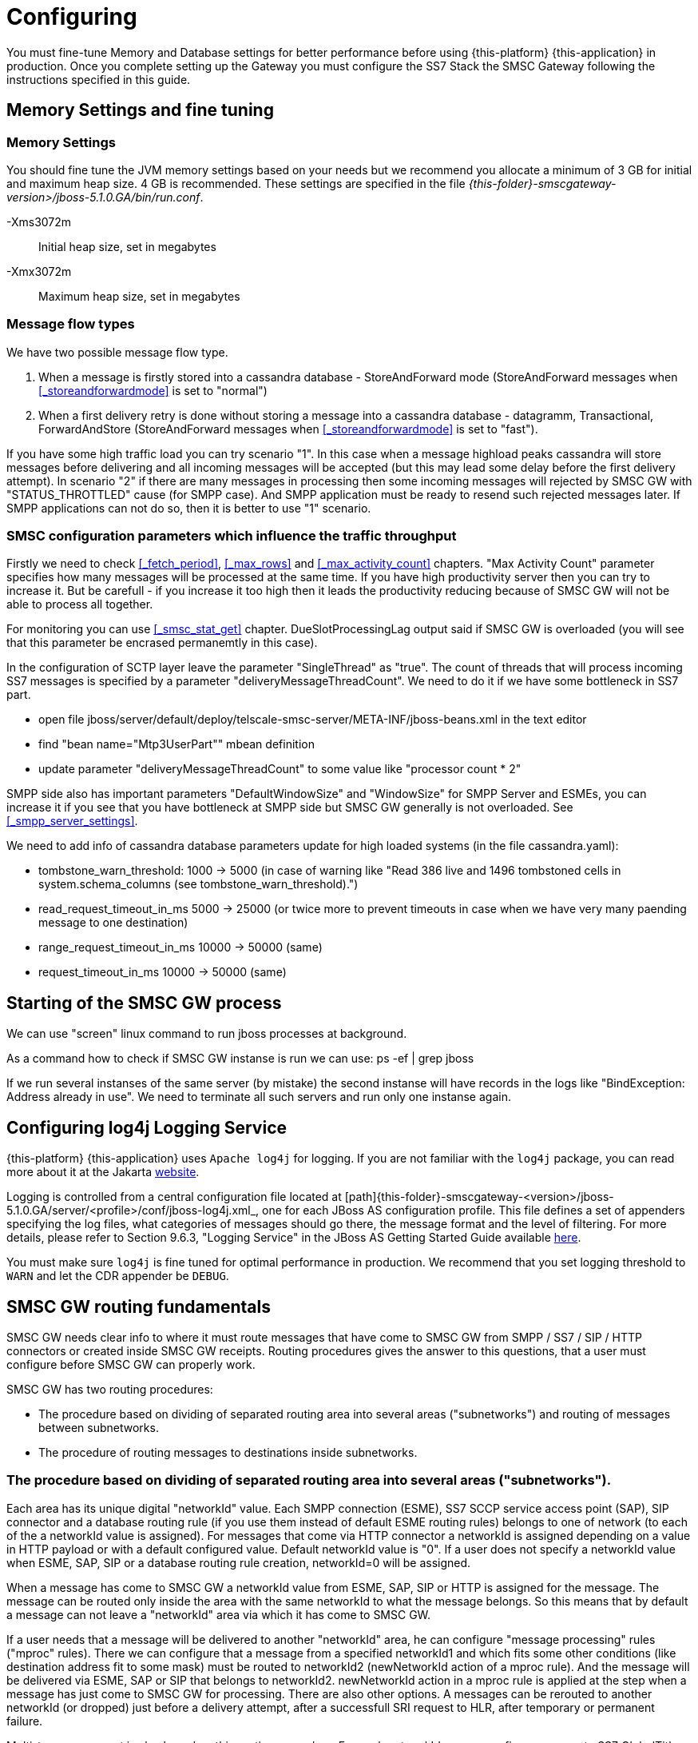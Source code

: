 = Configuring

You must fine-tune Memory and Database settings for better performance before using {this-platform} {this-application} in production.
Once you complete setting up the Gateway you must configure the SS7 Stack the SMSC Gateway following the instructions specified in this guide. 

[[_fine_tuning]]
== Memory Settings and fine tuning

=== Memory Settings

You should fine tune the JVM memory settings based on your needs but we recommend you allocate a minimum of 3 GB for initial and maximum heap size. 4 GB is recommended.
These settings are specified in the file [path]_{this-folder}-smscgateway-version>/jboss-5.1.0.GA/bin/run.conf_. 

-Xms3072m::
  Initial heap size, set in megabytes

-Xmx3072m::
  Maximum heap size, set in megabytes

=== Message flow types

We have two possible message flow type. 

1. When a message is firstly stored into a cassandra database - StoreAndForward mode (StoreAndForward messages when <<_storeandforwardmode>> is set to "normal")
2. When a first delivery retry is done without storing a message into a cassandra database - datagramm, Transactional, ForwardAndStore (StoreAndForward messages when <<_storeandforwardmode>> is set to "fast").

If you have some high traffic load you can try scenario "1". In this case when a message highload peaks cassandra will store messages before delivering and all incoming messages will be accepted (but this may lead some delay before the first delivery attempt). In scenario "2" if there are many messages in processing then some incoming messages will rejected by SMSC GW with "STATUS_THROTTLED" cause (for SMPP case). And SMPP application must be ready to resend such rejected messages later. If SMPP applications can not do so, then it is better to use "1" scenario.

=== SMSC configuration parameters which influence the traffic throughput

Firstly we need to check <<_fetch_period>>, <<_max_rows>> and <<_max_activity_count>> chapters. "Max Activity Count" parameter specifies how many messages will be processed at the same time. If you have high productivity server then you can try to increase it. But be carefull - if you increase it too high then it leads the productivity reducing because of SMSC GW will not be able to process all together.

For monitoring you can use <<_smsc_stat_get>> chapter. DueSlotProcessingLag output said if SMSC GW is overloaded (you will see that this parameter be encrased permanemtly in this case).

In the configuration of SCTP layer leave the parameter "SingleThread" as "true". The count of threads that will process incoming SS7 messages is specified by a parameter "deliveryMessageThreadCount". We need to do it if we have some bottleneck in SS7 part.

* open file jboss/server/default/deploy/telscale-smsc-server/META-INF/jboss-beans.xml in the text editor
* find "bean name="Mtp3UserPart"" mbean definition
* update parameter "deliveryMessageThreadCount" to some value like "processor count * 2"

SMPP side also has important parameters "DefaultWindowSize" and "WindowSize" for SMPP Server and ESMEs, you can increase it if you see that you have bottleneck at SMPP side but SMSC GW generally is not overloaded. See <<_smpp_server_settings>>.

We need to add info of cassandra database parameters update for high loaded systems (in the file cassandra.yaml):

* tombstone_warn_threshold: 1000 -> 5000 (in case of warning like "Read 386 live and 1496 tombstoned cells in system.schema_columns (see tombstone_warn_threshold).")
* read_request_timeout_in_ms 5000 -> 25000 (or twice more to prevent timeouts in case when we have very many paending message to one destination)
* range_request_timeout_in_ms 10000 -> 50000 (same)
* request_timeout_in_ms 10000 -> 50000 (same)

[[_starting_background]]
== Starting of the SMSC GW process

We can use "screen" linux command to run jboss processes at background.

As a command how to check if SMSC GW instanse is run we can use:
ps -ef | grep jboss

If we run several instanses of the same server (by mistake) the second instanse will have records in the logs like "BindException: Address already in use". We need to terminate all such servers and run only one instanse again.


[[_logging]]
== Configuring log4j Logging Service

{this-platform} {this-application} uses `Apache log4j` for logging.
If you are not familiar with the `log4j` package, you can read more about it at the Jakarta http://jakarta.apache.org/log4j/[website]. 

Logging is controlled from a central configuration file located at [path]{this-folder}-smscgateway-<version>/jboss-5.1.0.GA/server/<profile>/conf/jboss-log4j.xml_, one for each JBoss AS configuration profile.
This file defines a set of appenders specifying the log files, what categories of messages should go there, the message format and the level of filtering.
For more details, please refer to Section 9.6.3, "Logging Service" in the JBoss AS Getting Started Guide available https://community.jboss.org/wiki/JBossAS5InstallationAndGettingStartedGuide[here]. 

You must make sure `log4j` is fine tuned for optimal performance in production.
We recommend that you set logging threshold to `WARN` and let the CDR appender be `DEBUG`.

[[_routing_fundamentals]]
== SMSC GW routing fundamentals

SMSC GW needs clear info to where it must route messages that have come to SMSC GW from SMPP / SS7 / SIP / HTTP connectors or created inside SMSC GW receipts.
Routing procedures gives the answer to this questions, that a user must configure before SMSC GW can properly work. 


SMSC GW has two routing procedures:

* The procedure based on dividing of separated routing area into several areas ("subnetworks") and routing of messages between subnetworks.
* The procedure of routing messages to destinations inside subnetworks.


[[_routing_fundamentals_1]]
=== The procedure based on dividing of separated routing area into several areas ("subnetworks").

Each area has its unique digital "networkId" value.
Each SMPP connection (ESME), SS7 SCCP service access point (SAP), SIP connector and a database routing rule (if you use them instead of default ESME routing rules) belongs to one of network (to each of the a networkId value is assigned). For messages that come via HTTP connector a networkId is assigned depending on a value in HTTP payload or with a default configured value. Default networkId value is "0". If a user does not specify a networkId value when ESME, SAP, SIP or a database routing rule creation, networkId=0 will be assigned. 

When a message has come to SMSC GW a networkId value from ESME, SAP, SIP or HTTP is assigned for the message.
The message can be routed only inside the area with the same networkId to what the message belongs.
So this means that by default a message can not leave a "networkId" area via which it has come to SMSC GW. 

If a user needs that a message will be delivered to another "networkId" area, he can configure "message processing" rules ("mproc" rules). There we can configure that a message from a specified networkId1 and which fits some other conditions (like destination address fit to some mask) must be routed to networkId2 (newNetworkId action of a mproc rule). And the message will be delivered via ESME, SAP or SIP that belongs to networkId2. newNetworkId action in a mproc rule is applied at the step when a message has just come to SMSC GW for processing. There are also other options. A messages can be rerouted to another networkId (or dropped) just before a delivery attempt, after a successfull SRI request to HLR, after temporary or permanent failure.

Multi-tenancy support is also based on this routing procedure.
For each networkId we can configure a separate SS7 GlobalTitle and for an external peer each networkId can play a role as a separate independed SMSC. 


NetworkId for a generated inside SMSC receipt is assigned by two algoritms:

* if the option "Delivery receipts will be routed to the origination networkId" is set to true - networkId from ESME/SIP/SAP via what an original message has left SMSC GW will be assigned
* if the option "Delivery receipts will be routed to the origination networkId" is set to false - networkId from ESME/SIP/SAP via what an original message has come to SMSC GW will be assigned


NetworkId are specified at different places:

* for JSS7 level SAPs and SCCP routing rules are configured for this.
  See "7.4.5.
  Create a new Service Access Point" and "7.4.17.
  Create a new SCCP Rule" chapters of "JSS7 stack User Guide".
* for ESMEs see the chapter <<_esme_settings>>.
* for SIP level see the chapter <<_sip>>.
* for database routing rules see <<_db_routing_rule_settings>>

For configuring of mproc rules - see chapters <<_mproc_rules_fundamentals>> and <<_mproc_rule_settings>>. 

For configuring of option "Delivery receipts will be routed to the origination networkId" - see the chapter <<_smsc_gateway_server_routing_dlv>>. 

For configuring of SMSC Global Titles - see chapters <<_set_scgt>>. 

[[_routing_fundamentals_2]]
=== The procedure of routing messages to destinations inside subnetworks.

Inside each subnetwork there may be several ESME, SAP or SIP configured.
If we use default routing rules, then for routing SMSC GW makes following steps:

* it checks all ESMEs / ESME clustes that belong to the networkId.
  It checks if TON, NPI and AddressRange of an ESME / cluster Routing Address fit to a message destination TON, NPI and address digits the the message will be routed to this ESME. Several ESMEs inside a single networkId area can be grouped in a cluster. In this case the load is shared in a round robin fashion between ESME nodes in the cluster.
  There is one exception of this rule.
  A message will not be routed in any case to the ESME from which it has come.
* if no ESME found for routing SMSC GW then checks SIP connector if it's settings (TON, NPI and routing AddressRange) fits to a message destination TON, NPI and address digits.
  If yes the message will be routed to SIP
* if SIP also does not fit, a message will be routed to SS7 network.
  Then routing rules at SCCP level will be taken into account for further routing.


For configuring of ESME and SIP routing parameters see <<_esme_settings>> and <<_sip>>.

Instead of default routing rules database routing rules can be used.
This is a set of stored in the cassandra database rules that describes where SMSC GW will route a message (to some ESME / SIP) depending on a message destination address.
Messages that fit to no rules will be routed to SS7 network.
For configuring of database routing rules see the chapter <<_mproc_rule_settings>>| | 

[[_routing_fundamentals_3]]
=== Using of different routing procedures.

You can use only the procedure based on subnetworks (networkId) areas, only the procedure of routing messages inside subnetworks or both. 




If you want to use only the procedure based on subnetworks (networkId) areas you need:

* configure SMSC GW so that only one SAP / ESME / SIP belongs to each networkId.
* for every ESME / SIP specify for "Routing Type of number (TON)"=-1, "Routing Number plan indicator (NPI)"=-1, "Routing Range"="^[0-9a-zA-Z]*" (that fits to any message destination address).
* configure a set of mproc rules that will manage of routing of messages from one subnetwork (networkId) to another.




If you want to use only the procedure based on subnetworks (networkId) areas you need:

* configured for all SAP / SCCP routing rules / ESME / SIP the same networkId (default networkId=0 is usually used)
* for every ESME / SIP specify proper values for "Routing Type of number (TON)", "Routing Number plan indicator (NPI)" and "Routing Range" or configure database routing rules
* you do not need to configure mproc rules for routing

If you want to use both, you need to configure both parts.
Messages will be routed between subnetworks (networkIds) by mproc rules and inside a subnetwork (networkId) by configuring of ESME / SIP "Routing Type of number (TON)", "Routing Number plan indicator (NPI)" and "Routing Range" (or database routing rules). 

[[_routing_fundamentals_4]]
=== Routing model examples.

==== Routing all messages from one ESME to SS7

If you have one ESME and JSS7 connector, and the only traffic is ESME -> JSS7

* use networkId=0 for all 
* configure "Routing Range" value of the ESME to a value that fits to no mobile subscriber (for example "0") 

==== All JSS7 originated messages must be routed to ESME and all ESME originated messages must be routed to JSS7

If you use the model "all JSS7 originated messages must be routed to ESME and all ESME originated messages must be routed to JSS7", you can:

* set networkId=0 for JSS7 and networkId=1 for ESME 
* set ESME routing address so it accepts all messages 
* set mproc rules:
+
smsc mproc add mproc 1 networkidmask=1 newnetworkid=0
+
smsc mproc add mproc 2 networkidmask=0 newnetworkid=1

==== Several ESMEs send message to one SS7 connection and delivery receipts come back to an originator ESME

If you have several ESMEs that send message to one SS7 connection and you need that delivery receipts come back to an originator ESME (and no more traffic), you can:

* put SS7 SAP / SCCP rules to networkId=0 
* put each ESME to each own networkId (1,2,3) 
* create a set of mproc rules that move ESME originated messages into SS7 network.
  CLI commabd can be like:
+
smsc mproc add mproc 1 networkidmask=1 newnetworkid=0
+
smsc mproc add mproc 2 networkidmask=2 newnetworkid=0
+
smsc mproc add mproc 3 networkidmask=3 newnetworkid=0

* set the option "Delivery receipts will be routed to the origination networkId" is set to true 

==== Routing desision based on SRI request results

Sometimes we need to decide where to route messages depending on SendRoutingRequest (SRI) to HLR results. To achieve it we may use two approaches

* dropaftersri - performing of "SRI request only" functionality, get SRI response data and then resend a message again to a proper destination (or avoid of sending if for exammple a subscriber is in roaming).
* newnetworkidaftersri - rerouting of a message after SRI response (to another networkID area)

.dropaftersri procedure

One of a solution is to use a separate ESME(s) that will send messages only for SRI requests only. We can configure an mproc rule like this:

`smsc mproc add 1 origesmenamemask XXX dropaftersri true`

In this case all messages that fit to the mproc rules conditions (in this example == all messages that have come from ESME with name "XXX") will be dropped after a SRI request without futher message sending ("dropaftersri true" says for it). A condition can be any of possible (not exactly "origesmenamemask XXX"), this condition is good if you want to send all messages for SRI request only via a dedicated for this purpose ESME.

We can then get SRI response results by one of the following ways (pay attention that it may be also a MAP error response from HLR):

*   CDR will contain extra fields for IMSI / VLR (if the response is successfull)
*   you can request a delivery receipt that will be routed back to your ESME and this receipt will contain also extra fields (IMSI / VLR).

If SRI returns MAP error message (or some other error response) then MProcRule.onPostImsiRequest() and "dropaftersri" action will not be invoked and the behavior is the same for other messages that delivery failed. It may be also several attempts to send SRI requests in case of temporary errors (for StoreAndForward mode only of cause).

Delivery response for such dropped after SRI requests messages will contain in the message text (at the end) extra fields with varaible length: imsi, nnn_digits, nnn_an (address nature), nnn_np (numbering plan) with filled values from a SRI response. The example of this string is: `imsi:00000000000000 nnn_digits:0000000000 nnn_an: nnn_np:11`. SMPP error code for such cases is: 226.

CDR records will contain "failed_imsi" operation result cause and also conatins IMSI and NNN values.

.newnetworkidaftersri procedure

We can add mproc rules like

`smsc mproc add 1 imsidigitsmask <regular expression> newnetworkidaftersri 22`

This rule will reroute a message to networkId==22 area for further delivering if IMSI from a SRI response matches the mask. You can use also other conditions here for proper filtering (networkidmask, destdigmask, nnndigitsmask, etc). If in the new networkId area a message will be delivered again to SS7 network then a new SRI will be performed.


[[_mproc_rules_fundamentals]]
== Message processing rules (mproc rules)

Message processing rules (mproc rules) is a tool for processing messages and changing properties of message, for example source/destination TON, NPI, NetworkId etc.
MProc rules are only applied if they match pre configured criterian. 

MProc can be applied at several different message processing steps (triggers). Following are the triggers at which mproc rules can be applied to messages: 

* `HrSri trigger` : triggers inside HomeRouting procedure when a successfull SRI response from a local HLR has received. At this trigger HomeRouting procedure can be bypassed (this means that an original IMSI / NetworkNodeNumber will be returned to a remote SMSC GW and no MT messages will be delivered to a local SMSC GW).

* `Arrival trigger` : triggers when a message arrives in SMSC GW and has been already processed (accepted) by Diameter server (if Diameter server is configured). Following actions are possible: 

** a message can be dropped (a success response will be returned to a message originator)
** a message can be rejected (a reject response will be returned to a message originator)
** most of a message parameters can be updated (for example destination address or even a message content).
** changing of networkId will lead of message routing to another networkId area (see chapter <<_routing_fundamentals>>). It this trigger routing is preformed based on message delivery address or other message attributes.
** a new message(es) can be posted for delivering. To post new messages at this step no Diameter server request and  no mproc rules will be applied. In case of a message is a delivery receipt it is possible to parse and get receipt content and obtain an original message (that can be resent if needed).

* `PreDelivery trigger` : triggers when a message is going to be delivered as a first or next delivery attempt. This trigger for a message can be in some time after an Arrival trigger and in this trigger we can perform more accurate checking of actual delivery situation of SMSC GW. Following actions are possible:

** a message can be dropped without a delivery attempt
** a message can be rerouted to another networkId area for delivering
** a new message(es) can be posted for delivering

* `Imsi trigger` : triggers inside MT procedure after when a successful SRI response has been received from remore HLR for an SS7 destination message.
** a message can be dropped without a delivery attempt (with reporing by delivery receipts and CDRs)
** a message can be rerouted to another networkId area for delivering

* `DeliveryTempFailure trigger` : triggers after a message delivery attempts with a temporary failure result. Following actions are possible:

** a message can be dropped without further delivery attempts
** a message can be rerouted to another networkId area for new delivering attempt right now
** a new message(es) can be posted for delivering

* `Delivery trigger` : triggers after a message delivery was succeeded or permanently failed. Following actions are possible:

** a message can be rerouted to another networkId area for new delivering attempt right now (this is possible only in delivery failure case)
** a new message(es) can be posted for delivering (for example a custom delivery receipt)


SMSC comes with predifined set of mproc rules (default implementation) (see chapter <<_mproc_rules_default>>). However users can make their own customized implementation of mproc rules by using java programming and implementing provided interfaces  (see chapter <<_mproc_rules_customized>>). All mproc rules implementation has its Class Name.
The Class Name of a default implementation is "mproc".  This is the name by which users can create new mproc rule instances.
 

Users can create one or more mproc rules, modify, show and remove some of them by CLI or GUI interface.
See details in chapter <<_mproc_rule_settings>>.
Each mproc rule has it's unique serial id.
Mproc rule are sorted by this id value.
SMSC appliec mproc rules to a message in ascending order,  that is mproc rule with the least id is applied before mproc rule with next id etc. 

While checking if mproc rule conditions match to a message, updates (that were made after previous rules applying) are taken into account.
For example if a message destination address has been changed by rule 1, then rule 2 will check if this updated destination address matches to rules 2 or not. 

[[_mproc_rules_default]]
=== Default message processing rules implementation

SMSC GW contains a default implementation of mproc rules that cover some requirenments.
Information how to manage rules can be found in chapter <<_mproc_rule_settings>>.
This chapter covers a description of conditions and actions that are present in default mproc rules implementation. 

Parameters for mproc rule are divided into two cathegories: 

a) Conditions.
If a message fits to all conditions then the rule will be applied to the message. 

.The list of possible conditions
[cols="1,1,1,1", frame="all", options="header"]
|===
| Parameter name | Value | Description | Default value
| networkidmask | <networkId value> | mproc rule will be applied only if a message is processing now in a networkId area that is equal to networkidmask (messages's networkId value is networkidmask). | "-1" : acts as wild card and hence messages in any network area will match.
| originnetworkidmask | <networkId value> | mproc rule will be applied only if a message has come to SMSC GW via networkId area with this rule's originnetworkidmask. | "-1" : acts as wild card and hence messages from any network area will match.
| desttonmask | <destination type of number> | mproc rule will be applied only if message destination Type of Number is equal to this value "desttonmask" | "-1" : acts as wild card and hence messages with any TON will match.
| destnpimask | <destination numbering plan indicator> | mproc rule will be applied only if message destination Numbering Plan Indicator is equal to this value "destnpimask". | "-1" : acts as wild card and hence messages with any NPI will match.
| destdigmask | <java regular expression - destination number digits mask> | mproc rule will be applied only if message destination address digits matches with "destdigmask" java regular expression. | "-1" : acts as wild card and hence messages with any destination number will match.
| sourcetonmask | <source type of number> | mproc rule will be applied only if message source Type of Number is equal to this value "sourcetonmask" | "-1" : acts as wild card and hence messages with any TON will match.
| sourcenpimask | <source numbering plan indicator> | mproc rule will be applied only if message source Numbering Plan Indicator is equal to this value "sourcenpimask". | "-1" : acts as wild card and hence messages with any NPI will match.
| sourcedigmask | <java regular expression - source number digits mask> | mproc rule will be applied only if message source address digits matches with "sourcedigmask" java regular expression. | "-1" : acts as wild card and hence messages with any source number will match.
| imsidigitsmask | <java regular expression - IMSI mask> | mproc rule will be applied only if IMSI value was obtained after SRI request (during MT or HR procedure) and it matches with this rule's imsidigitsmask. imsidigitsmask is java regular expression. | "-1" : acts as wild card and hence messages with any IMSI value or with no IMSI value obtained will match.
| nnndigitsmask | <java regular expression - NetworkNodeNumber of VLR to where a subscriber is registered mask> | mproc rule will be applied only if NNN (NetworkNodeNumber of VLR to where a subscriber is registered) value was obtained after SRI request (during MT or HR procedure) and it matches with this rule's nnndigitsmask. nnndigitsmask is java regular expression. | "-1" : acts as wild card and hence messages with any IMSI value or with no IMSI value obtained will match.
| originatingmask | <SS7_MO \| SS7_HR \| SMPP \| SIP \| HTTP> | mproc rule will be applied only if message arrived in SMSC GW via a defined "originatingmask" connector. | "-1" : acts as wild card and hence messages originated from any channel will match.
| origesmenamemask | <java regualar expression - origination ESME name mask> | mproc rule will be applied only if message has come to SMSC GW from SMPP connector from ESME with a name that fits "origesmenamemask". | "-1" : acts as wild card and hence any message will match (never mind if it came from SS7 or SIP).
| originatorsccpaddressmask | <java regular expression - originator CallingPartyAddress digits mask> | mproc rule will be applied only if CallingPartyAddress digits match's with "originatorsccpaddress mask" java regular expression. | "-1" : acts as wild card and hence messages with any CallingPartyAddress digits or without it will match.
| processingtype | <SMPP \| SS7_SRI \| SS7_MT \| SIP> | mproc rule will be applied only if a Delivery step match's with this rule's processingtype value. | "-1" : acts as wild card and hence messages with any delivery step will match.
| errorcode | <digital value of SMSC GW's internal error code> | mproc rule will be applied only if an internal SMSC GW's delivery error code value matches with this rule's errorcode. Value 0 means a successful delivery, non 0 value means some delivery error. You can specify several values via comma (example: "6,7,8"). Error code values list can be found in chapter <<_appendix_smsc_errorcodes>>. | "-1" : acts as wild card and hence messages with any delivery result will match.
|===

b) Actions, which will be applied to messages. 

.The list of possible actions
[cols="1,1,1,1", frame="all", options="header"]
|===
| Parameter name | Trigger / Value | Description | Default value
| newnetworkid | Arrival trigger / <new networkId value> | networkId of the message will be changed to "newnetworkid" value. This means that the message will be delivered via connectors that belong to the new networId. | "-1". This means that networkId of the message will not be changed.
| newdestton | Arrival trigger / <new destination type of number> | a message destination Type of Number will be changed to "newdestton" value. | "-1". This means that destination Type of Number of the message will not be changed.
| newdestnpi | Arrival trigger / <new destination numbering plan indicator> | a message destination Numbering Plan Indicator will be changed to "newdestnpi" value. | "-1". This means that destination Numbering Plan Indicator of the message will not be changed.
| adddestdigprefix | Arrival trigger / <prefix> | adddestdigprefix will be added into a begin of a message destination address digits. For example if adddestdigprefix is "22" and destination address digits are "3333333", then the new value of destination address digits will be "223333333". | "-1". This means that destination address digits of the message will not be changed.
| makecopy | Arrival trigger / <false \| true> | If the makecopy action is present then SMSC GW makes a copy of a message and then post the copy for further message processing in addition to the original message. All other actions in the rule will be applied only to the copy. For example user wants to make copies of messages and send them to another destinations (by sending of copies into another networkId), then for this you can create a rule and set for the rule "makecopy true" and "newnetworkid <new networkId value>" parameters. This makes a copy of a message and set for the copy a new networkId value. | false
| hrbypass | HrSri trigger / <false \| true> | This action may be applied inside Home Routing procedure after SMSC GW receives a response from a local HLR. Then SMSC GW will bypass HR procedure by sending back to an original SMSC GW origin original IMSI and NNN. SMSC GW will not get MT message then. | false
| dropaftersri | ImsiRequest trigger / <false \| true> | This is an action at the step when a successful SRI response has been received from HLR for an SS7 destination message. If a SRI success response has received then the message will be dropped without delivery attempt. A delivery response in this case will contain extra fields (IMSI and NetworkNodeNumber values). | false
| newnetworkidaftersri | HrSri trigger / <networkId value> | This is an action at the step when a successful SRI response has been received from HLR for an SS7 destination message. If a SRI success response has received then the message will rerouted for delivery to another networkId. | "-1". This means that networkId of the message will not be changed.
| newnetworkidafterpermfail | Delivery trigger / <networkId value> | This action at the step when a message delivery has failed permanently. Message will be rerouted for delivery to another networkId. | "-1". This means that networkId of the message will not be changed.
| dropaftertempfail | DeliveryTempFailure trigger / <false \| true> | This action at the step when a message delivery has failed temporary. Message will be dropped without further delivery attempts. | false
| newnetworkidaftertempfail | DeliveryTempFailure trigger / <networkId value> | This action at the step when a message delivery has failed temporary. Message will be rerouted for delivery to another networkId. | "-1". This means that networkId of the message will not be changed.
|===

[[_mproc_rules_customized]]
=== Customized message processing rules

Default mproc rules allows to change the properties of a message in pre defined way, however if a user wants to achieve more, SMSC allows users to implement their own  custom logic.
Below steps describes how to implement custom mproc rules. 



.Procedure: Steps for custom mproc rules implementing
. User should implement the business logic as java code.
There is a couple of interfaces exposed by SMSC, [class]`MProcRuleFactory` and [class]`MProcRule` that must be implemented and add the custom business logic.
User needs to cover two parts of rules usage - a rule configuring part and a rule applying part. 
+
[IMPORTANT]
====
Please pay attention that in your code you may not perform long delays in order not to dramatically decrease of SMSC GW productivity.
==== 
+
Once custom rule is implemented, user will have to create jar file and deploy it into SMSC Gateway.

* User needs to decide a rule class name that will be used to uniquely identify the custom rules.
  This can be any word without spaces.
  For default mproc rules implementation the rule class name is "mproc". For example consider rule class name as "testrule". 
* User needs to impelent two interfaces: [class]`MProcRuleFactory` and [class]`MProcRule`.
  For example consider [class]`MProcRuleFactoryTestImpl` and [class]`MProcRuleTestImpl`. 
* User needs to decide which actions will custom rules perform and for which messages. For example create a custom rule that will be applied to any message at `onPostArrival` state  who's destination address digits are starting with a configurable parameter "par1". For all the messages which match's this rules condition,  prefix "par2" (the configurable parameter) is to be applied to message destination address.
. Creating custom classes: 
+
[source,java]
----

package org.mobicents.smsc.mproc.testimpl;

import org.mobicents.smsc.mproc.MProcRuleFactory;

public class MProcRuleFactoryTestImpl implements MProcRuleFactory {
}
----
+
[source,java]
----

package org.mobicents.smsc.mproc.testimpl;

import org.mobicents.smsc.mproc.MProcRule;

public class MProcRuleTestImpl implements MProcRule {
}
----
. Implementing [class]`MProcRuleFactory` interface.
The interface is: 
+
[source,java]
----

package org.mobicents.smsc.mproc;

public interface MProcRuleFactory {
    String getRuleClassName();
    MProcRule createMProcRuleInstance();
}
----
+
Method `getRuleClassName()` must return the rule class name.
Method `createMProcRuleInstance()` must return a custom implementation of [class]`MProcRule`  (in this example instance of [class]`MProcRuleTestImpl` class). Here is an example of implementation: 
+
[source,java]
----

package org.mobicents.smsc.mproc.testimpl;

import org.mobicents.smsc.mproc.MProcRule;
import org.mobicents.smsc.mproc.MProcRuleFactory;

public class MProcRuleFactoryTestImpl implements MProcRuleFactory {
    public static final String CLASS_NAME = "testrule";

    @Override
    public String getRuleClassName() {
        return CLASS_NAME;
    }

    @Override
    public MProcRule createMProcRuleInstance() {
        return new MProcRuleTestImpl();
    }

}
----
. Next is actual business logic that should go in implement of [class]`MProcRule` interface.
Let's start with learning of the interface.
The content of the interface is the following: 
+
[source,java]
----

package org.mobicents.smsc.mproc;

public interface MProcRule extends MProcRuleMBean {

    void setId(int val);

    // rule matchers - they specifies if this rule processes a trigger

    /**
     * @return true if the mproc rule fits to a message for the phase SMSC GW receives SRI
     * response from a local HLR in HR procedure
     */
    boolean matchesPostHrSri(MProcMessage message);

    /**
     * @return true if the mproc rule fits to a message when a message has just come to SMSC
     */
    boolean matchesPostArrival(MProcMessage message);

    /**
     * @return true if the mproc rule fits to a message before a message delivery will start
     */
    boolean matchesPostPreDelivery(MProcMessage message);

    /**
     * @return true if the mproc rule fits to a message when IMSI / NNN has been received
     * from HLR (succeeded SRI response)
     */
    boolean matchesPostImsiRequest(MProcMessage message);

    /**
     * @return true if the mproc rule fits to a message when a message delivery was
     * ended (success or permanent delivery failure)
     */
    boolean matchesPostDelivery(MProcMessage message);

    /**
     * @return true if the mproc rule fits to a message when a message has temporary
     * delivery failure
     */
    boolean matchesPostDeliveryTempFailure(MProcMessage message);

    // rule processors - we will put code for processing there

    /**
     * the event occurs when SMSC GW receives SRI response from a local HLR in HR procedure
     */
    void onPostHrSri(PostHrSriProcessor factory, MProcMessage message) throws Exception;

    /**
     * the event occurs when a message has just come to SMSC
     */
    void onPostArrival(PostArrivalProcessor factory, MProcMessage message) throws Exception;

    /**
     * the event occurs before a message delivery will start
     */
    void onPostPreDelivery(PostPreDeliveryProcessor factory, MProcMessage message) throws Exception;

    /**
     * the event occurs when IMSI / NNN has been received from HLR (succeeded SRI response)
     */
    void onPostImsiRequest(PostImsiProcessor factory, MProcMessage message) throws Exception;

    /**
     * the event occurs when a message delivery was ended (success or permanent delivery
     * failure)
     */
    void onPostDelivery(PostDeliveryProcessor factory, MProcMessage message) throws Exception;

    /**
     * the event occurs when a message has temporary delivery failure
     */
    void onPostDeliveryTempFailure(PostDeliveryTempFailureProcessor factory, MProcMessage message) throws Exception;

    // applying of rule parameters from CLI / GUI interfaces

    /**
     * this method must implement setting of rule parameters as for provided CLI string
     * at the step of rule creation
     */
    void setInitialRuleParameters(String parametersString) throws Exception;

    /**
     * this method must implement setting of rule parameters as for provided CLI string
     * at the step of rules modifying
     */
    void updateRuleParameters(String parametersString) throws Exception;

}
----
+
and the parent interface content is: 
+
[source,java]
----

package org.mobicents.smsc.mproc;

public interface MProcRuleMBean {

    /**
     * @return the id of the mproc rule
     */
    int getId();

    /**
     * @return Rule class of the mproc rule ("default" or other when a customer
     * implementation)
     */
    String getRuleClassName();

    /**
     * @return true if the mproc rule is used for the phase when a message has just come
     * to SMSC
     */
    boolean isForPostArrivalState();

    /**
     * @return true if the mproc rule is used for the phase SMSC GW receives SRI response
     * from a local HLR in HR procedure 
     */
    boolean isForPostHrSriState();

    /**
     * @return true if the mproc rule is used for the phase before a message delivery
     * will start
     */
    boolean isForPostPreDeliveryState();

    /**
     * @return true if the mproc rule is used for the phase when IMSI / NNN has been
     * received from HLR (succeeded SRI response)
     */
    boolean isForPostImsiRequestState();

    /**
     * @return true if the mproc rule is used for the phase when a message delivery was ended
     * (success or permanent delivery failure)
     */
    boolean isForPostDeliveryState();

    /**
     * @return true if the mproc rule is used for the phase when a message has temporary
     * delivery failure
     */
    boolean isForPostDeliveryTempFailureState();

    /**
     * @return rule parameters as CLI return string
     */
    String getRuleParameters();

}
----
+
.[class]`MProcRule` and [class]`MProcRuleMBean` interfaces methods description
[cols="1,1", frame="all", options="header"]
|===
| Methods | Description 
| getId(), setId() | mproc rule id getter and setter. id value is unique for each mproc rule inside SMSC GW.
| getRuleClassName() | Returns the rule class name ("testrule" in this example)
| getRuleParameters(), setInitialRuleParameters(), updateRuleParameters() | Getter and setters of configured parameters for a rule instance. Parameters are formed as a plain text string, that can be provided by CLI interface. In this example we need to configure two parameters par1 and par2. Let's specify the parameters strinf as "par1" and "par2" (two values after a space, for example "11 34").
| isForPostHrSriState(), isForPostArrivalState(), isForPostPreDeliveryState(), isForPostImsiRequestState(), isForPostDeliveryState(), isForPostDeliveryTempFailureState() | Returns true if this rule affects to a message processing trigger (for HrSri, Arrival, PreDelivery, Imsi, Delivery and DeliveryTempFailure triggers) and false if not. You have to check configured parameters of a rule and return a proper value
| matchesPostHrSri(MProcMessage message), matchesPostArrival(MProcMessage message), matchesPostPreDelivery(MProcMessage message), matchesPostImsiRequest(MProcMessage message), matchesPostDelivery(MProcMessage message), matchesPostDeliveryTempFailure(MProcMessage message) | These methods must return true if rule should be applied or false if not (for HrSri, Arrival, PreDelivery, Imsi, Delivery and DeliveryTempFailure triggers).
| onPostHrSri(), onPostArrival(), onPostPreDelivery(), onPostImsiRequest(), onPostDelivery(), onPostDeliveryTempFailure() | These methods are needed for implementing of rule applying actions.
|===
Id parameter and custom rule parameters ("par1" and "par2" in this example) must be stored into xml config file (it is located in [path]_{this-folder}-smscgateway-<version>/jboss-5.1.0.GA/server/<profile>/data/SmscManagement_mproc.xml_). For this user needs to implement several extra methods that will be described later. 

. Reusing of base [class]`MProcRuleBaseImpl` class.
  It is recommended for your custom [class]`MProcRuleTestImpl` to extend  [class]`MProcRuleBaseImpl` provided by SMSC. [class]`MProcRuleBaseImpl` class contains some useful methods that cover code for persisting of its parameters into xml config file (read() and write() methods), default stubs for `matches()` and `onPost*()` methods and a service method for splitting of a parameters plain text string into subparameters (splitParametersString()).  
+
Here is the new template of [class]`MProcRuleTestImpl` class implementation that reuses the base class [class]`MProcRuleBaseImpl`: 
+
[source,java]
----

package org.mobicents.smsc.mproc.testimpl;

import org.mobicents.smsc.mproc.MProcRuleBaseImpl;

public class MProcRuleTestImpl extends MProcRuleBaseImpl {
}
----

. Implementing of `getRuleClassName()` method of [class]`MProcRule`.
Below is an example: 
+
[source,java]
----

    @Override
    public String getRuleClassName() {
        return MProcRuleFactoryTestImpl.CLASS_NAME;
    }
----
. Implementing of methods that cover getters / setters for message custom parameters and storing them into xml config file.
+
In the example setInitialRuleParameters() and updateRuleParameters() methods are implemented in the same way.
You can implement them in different ways so that updateRuleParameters() method can accept not the whole set of parameters but only that ones that a user wants to change. 
+
M_PROC_RULE_TEST_XML is responsible for XML serializing / deserializing.
See more info for them in javolution library specification. 
+
Here is an example (only the part that is described in this step): 
+
[source,java]
----

package org.mobicents.smsc.mproc.testimpl;

import javolution.xml.XMLFormat;
import javolution.xml.stream.XMLStreamException;
import org.mobicents.smsc.mproc.MProcRuleBaseImpl;

public class MProcRuleTestImpl extends MProcRuleBaseImpl {

    private static final String PAR1 = "par1";
    private static final String PAR2 = "par2";
    private String par1, par2;

    @Override
    public void setInitialRuleParameters(String parametersString) throws Exception {
        String[] args = splitParametersString(parametersString);
        if (args.length != 2) {
            throw new Exception("parametersString must contains 2 parameters");
        }
        par1 = args[0];
        par2 = args[1];
    }

    @Override
    public void updateRuleParameters(String parametersString) throws Exception {
        String[] args = splitParametersString(parametersString);
        if (args.length != 2) {
            throw new Exception("parametersString must contains 2 parameters");
        }
        par1 = args[0];
        par2 = args[1];
    }

    @Override
    public String getRuleParameters() {
        return par1 + " " + par2;
    }

    /**
     * XML Serialization/Deserialization
     */
    protected static final XMLFormat<MProcRuleTestImpl> M_PROC_RULE_TEST_XML = new
            XMLFormat<MProcRuleTestImpl>(MProcRuleTestImpl.class) {

        @Override
        public void read(javolution.xml.XMLFormat.InputElement xml, MProcRuleTestImpl
            mProcRule) throws XMLStreamException {
            M_PROC_RULE_BASE_XML.read(xml, mProcRule);

            mProcRule.par1 = xml.getAttribute(PAR1, "");
            mProcRule.par2 = xml.getAttribute(PAR2, "");
        }

        @Override
        public void write(MProcRuleTestImpl mProcRule, javolution.xml.XMLFormat.OutputElement
            xml) throws XMLStreamException {
            M_PROC_RULE_BASE_XML.write(mProcRule, xml);

            xml.setAttribute(PAR1, mProcRule.par1);
            xml.setAttribute(PAR2, mProcRule.par2);
        }
    };
}
----

. Overiding one of `isForPost*()` methods (for allowing of processing of a needed message processing step). In our example it is `isForPostArrivalState()`: 
+
[source,java]
----

    @Override
    public boolean isForPostArrivalState() {
        return true;
    }
----
. Implementing of a needed `matches***()` methods.
In our example we process messages which destination address digits are started with a configurable parameter "par1". 
+
[source,java]
----

    @Override
    public boolean matchesPostArrival(MProcMessage message) {
        if (message.getDestAddr().startsWith(par1))
            return true;
        else
            return false;
    }
----
For `matches***()` methods we will use interface [class]`MProcMessage` interface which provides info for processing message fields.
Here is a code of these interfaces.
+ 
[source,java]
----

package org.mobicents.smsc.mproc;

import java.util.Date;

public interface MProcMessage {

    // source address part
    int getSourceAddrTon();

    int getSourceAddrNpi();

    String getSourceAddr();

    // dest address part
    int getDestAddrTon();

    int getDestAddrNpi();

    String getDestAddr();

    // message content part
    String getShortMessageText();

    byte[] getShortMessageBin();

    // other options
    int getNetworkId();

    int getOrigNetworkId();

    String getOrigEsmeName();

    OrigType getOriginationType();

    Date getScheduleDeliveryTime();

    Date getValidityPeriod();

    int getDataCoding();

    int getNationalLanguageSingleShift();

    int getNationalLanguageLockingShift();

    int getEsmClass();

    int getPriority();

    int getRegisteredDelivery();

    String getOriginatorSccpAddress();

    String getImsiDigits();

    String getNnnDigits();

    /**
     * @return Procedure that has given an error / success
     */
    ProcessingType getProcessingType();

    /**
     * @return 0 in case of delivery success or error code from ErrorCode in case
     * of delivery failure
     */
    int getErrorCode();

    // delivery receipt staff

    /**
     * @return true if a message is a SMPP delivery receipt received from remote SMSC GW
     */
    boolean isDeliveryReceipt();

    /**
     * @return if a message is a SMPP delivery receipt received from remote SMSC GW then
     * this method will parse the delivery receipt and return the parsed content
     */
    DeliveryReceiptData getDeliveryReceiptData();

    /**
     * @return if a message is a SMPP delivery receipt received from remote SMSC GW then
     * this method will return a local message
     * id for the original message (for which we have the receipt)
     */
    Long getReceiptLocalMessageId();

    /**
     * Returns a copy of previousely sent to a peer message by there messageId.
     * This messageId is usually obtained from a
     * delivery receipt from the peer.
     *
     * @param messageId
     * @return
     */
    MProcMessage getOriginMessageForDeliveryReceipt(long messageId);

}
---- 
. Implementing of methods that make some actions: In example above this is `onPostArrival()` and the action is adding "par2" prefix into destination address digits.
These methods will be invoked for all messages that match rule's conditions. 
+
[source,java]
----

    @Override
    public void onPostArrival(PostArrivalProcessor factory, MProcMessage message) throws Exception {
        String destAddr = this.par2 + message.getDestAddr();
        factory.updateMessageDestAddr(message, destAddr);
    }
----
In  `onPostHrSri()`, `onPostArrival()`, `onPostPreDelivery()`, `onPostImsiRequest()` and `onPostDelivery()`, `onPostDeliveryTempFailure()` methods user can use provided interfaces  [class]`PostHrSriProcessor`, [class]`PostArrivalProcessor`, [class]`PostPreDeliveryProcessor`, [class]`PostImsiProcessor` and [class]`PostDeliveryProcessor`, [class]`onPostDeliveryTempFailure` that provide methods for message processing / adding / dropping / rejecting. 
+
** [class]`PostHrSriProcessor` interface content: 
+
[source,java]
----

package org.mobicents.smsc.mproc;

import org.apache.log4j.Logger;

public interface PostHrSriProcessor {

    // access to environmental parameters
    /**
     * @return the logger that an application can use for logging info into server.log
     */
    Logger getLogger();

    // actions
    /**
     * HR procedure will be bypassed (original IMSI and NNN will be sent as SRI response).
     *
     * @param newNetworkId
     */
    void byPassHr() throws MProcRuleException;

}
----
+
** [class]`PostArrivalProcessor` interface content: 
+
[source,java]
----

package org.mobicents.smsc.mproc;

import java.util.Date;

import org.apache.log4j.Logger;

public interface PostArrivalProcessor {

    // access to environmental parameters
    /**
     * @return the logger that an application can use for logging info into server.log
     */
    Logger getLogger();

    // actions
    /**
     * Drop the message. Success response (that a message is accepted) will be return to
     * a message originator.
     */
    void dropMessage() throws MProcRuleException;

    /**
     * Drop the message. A reject will be sent to a message originator.
     */
    void rejectMessage() throws MProcRuleException;

    // updating of a message section
    void updateMessageNetworkId(MProcMessage message, int newNetworkId);

    /**
     * Updating of destination address message TON. In case of bad value (<0 or >6) MProcRuleException will be thrown
     * 
     * @param message
     * @param newDestTon
     * @throws MProcRuleException
     */
    void updateMessageDestAddrTon(MProcMessage message, int newDestTon) throws MProcRuleException;


    /**
     * Updating of destination address message NPI. In case of bad value (<0 or >6)
     * MProcRuleException will be thrown
     * 
     * @param message
     * @param newDestNpi
     * @throws MProcRuleException
     */
    void updateMessageDestAddrNpi(MProcMessage message, int newDestNpi) throws MProcRuleException;

    /**
     * Updating of destination address message digits. Value can not be null and must have
     * length 1-21 characters. In case of
     * bad value MProcRuleException will be thrown
     * 
     * @param message
     * @param newDigits
     * @throws MProcRuleException
     */
    void updateMessageDestAddr(MProcMessage message, String newDigits) throws MProcRuleException;

    /**
     * Updating of source address message TON. In case of bad value (<0 or >6) MProcRuleException will be thrown
     * 
     * @param message
     * @param newDestTon
     * @throws MProcRuleException
     */
    void updateMessageSourceAddrTon(MProcMessage message, int newDestTon) throws MProcRuleException;

    /**
     * Updating of source address message NPI. In case of bad value (<0 or >6)
     * MProcRuleException will be thrown
     * 
     * @param message
     * @param newDestNpi
     * @throws MProcRuleException
     */
    void updateMessageSourceAddrNpi(MProcMessage message, int newDestNpi) throws MProcRuleException;

    /**
     * Updating of source address message digits. Value can not be null and must have length 1-21 characters. In case of
     * bad value MProcRuleException will be thrown
     * 
     * @param message
     * @param newDigits
     * @throws MProcRuleException
     */
    void updateMessageSourceAddr(MProcMessage message, String newDigits) throws MProcRuleException;

    /**
     * Updating of message text. Value must not be null and must have length 0-4300.
     * In case of bad value MProcRuleException
     * will be thrown
     * 
     * @param message
     * @param newShortMessageText
     * @throws MProcRuleException
     */
    void updateShortMessageText(MProcMessage message, String newShortMessageText) throws MProcRuleException;

    /**
     * Updating of UDH binary content. Value can be null or must have length > 0. In case
     * of bad value MProcRuleException will
     * be thrown
     * 
     * @param message
     * @param newShortMessageText
     * @throws MProcRuleException
     */
    void updateShortMessageBin(MProcMessage message, byte[] newShortMessageBin) throws MProcRuleException;

    /**
     * Updating of ScheduleDeliveryTime - the time before which a message will not be
     * delivered. This value can be null, this
     * means that the message will be tried to delivery immediately. This value must be at
     * least 3 hours before a delivery
     * period end. If you pass the value that is later then 3 hours before a delivery
     * period end, then 3 hours before a delivery
     * period end will be set. If you change both ValidityPeriod and ScheduleDeliveryTime
     * values, then you have to setup
     * ValidityPeriod value firstly.
     * 
     * @param message
     * @param newScheduleDeliveryTime
     */
    void updateScheduleDeliveryTime(MProcMessage message, Date newScheduleDeliveryTime);

    /**
     * Updating delivery period end time. This value can be null, this means that delivery
     * period will be set to a default
     * delivery period value of SMSC GW. If the value is more than max validity period that
     * is configured for SMSC GW, then max
     * validity period will be used instead of a provided value. If you change both
     * ValidityPeriod and ScheduleDeliveryTime
     * values, then you have to setup ValidityPeriod value firstly.
     * 
     * @param message
     * @param newValidityPeriod
     */
    void updateValidityPeriod(MProcMessage message, Date newValidityPeriod);

    void updateDataCoding(MProcMessage message, int newDataCoding);

    void updateDataCodingGsm7(MProcMessage message);

    void updateDataCodingGsm8(MProcMessage message);

    void updateDataCodingUcs2(MProcMessage message);

    void updateNationalLanguageSingleShift(MProcMessage message, int newNationalLanguageSingleShift);

    void updateNationalLanguageLockingShift(MProcMessage message, int newNationalLanguageLockingShift);

    void updateEsmClass(MProcMessage message, int newEsmClass);

    void updateEsmClass_ModeDatagram(MProcMessage message);

    void updateEsmClass_ModeTransaction(MProcMessage message);

    void updateEsmClass_ModeStoreAndForward(MProcMessage message);

    void updateEsmClass_TypeNormalMessage(MProcMessage message);

    void updateEsmClass_TypeDeliveryReceipt(MProcMessage message);

    void updateEsmClass_UDHIndicatorPresent(MProcMessage message);

    void updateEsmClass_UDHIndicatorAbsent(MProcMessage message);

    void updatePriority(MProcMessage message, int newPriority);

    void updateRegisteredDelivery(MProcMessage message, int newRegisteredDelivery);

    void updateRegisteredDelivery_DeliveryReceiptNo(MProcMessage message);

    void updateRegisteredDelivery_DeliveryReceiptOnSuccessOrFailure(MProcMessage message);

    void updateRegisteredDelivery_DeliveryReceiptOnFailure(MProcMessage message);

    void updateRegisteredDelivery_DeliveryReceiptOnSuccess(MProcMessage message);

    // new message posting section
    /**
     * Creating a new message template for filling and sending by postNewMessage() method
     */
    MProcNewMessage createNewEmptyMessage(OrigType originationType);

    MProcNewMessage createNewCopyMessage(MProcMessage message);

    MProcNewMessage createNewResponseMessage(MProcMessage message);

    /**
     * Posting a new message. To post a new message you need: create a message template
     * by invoking of createNewMessage(), fill
     * it and post it be invoking of postNewMessage(). For this new message no mproc rule
     * and diameter request will be applied.
     */
    void postNewMessage(MProcNewMessage message) throws MProcRuleException;

}
----

** [class]`PostPreDeliveryProcessor` interface content: 
+
[source,java]
----

package org.mobicents.smsc.mproc;

import org.apache.log4j.Logger;

public interface PostPreDeliveryProcessor {

    // access to environmental parameters
    /**
     * @return the logger that an application can use for logging info into server.log
     */
    Logger getLogger();

    // actions
    /**
     * Stopping of message delivery as delivery failure (generating of delivery receipts
     * and CDRs)
     */
    void dropMessage() throws MProcRuleException;

    /**
     * Stopping of message delivery in this networkID and reschedule of message delivery to
     * another networkID area
     * @param newNetworkId
     */
    void rerouteMessage(int newNetworkId) throws MProcRuleException;

    /**
     * Creating a new message template for filling and sending by postNewMessage() method
     */
    MProcNewMessage createNewEmptyMessage(OrigType originationType);

    MProcNewMessage createNewCopyMessage(MProcMessage message);

    MProcNewMessage createNewResponseMessage(MProcMessage message);

    /**
     * Posting a new message. To post a new message you need: create a message template
     * by invoking of createNewMessage(), fill
     * it and post it be invoking of postNewMessage(). For this new message no mproc rule
     * and diameter request will be applied.
     */
    void postNewMessage(MProcNewMessage message) throws MProcRuleException;
}
----

** [class]`PostImsiProcessor` interface content: 
+
[source,java]
----

package org.mobicents.smsc.mproc;

import org.apache.log4j.Logger;

public interface PostImsiProcessor {

    // access to environmental parameters
    /**
     * @return the logger that an application can use for logging info into server.log
     */
    Logger getLogger();

    // actions
    /**
     * Stopping of message delivery as delivery failure (generating of delivery
     * receipts and CDRs)
     */
    void dropMessage() throws MProcRuleException;

    /**
     * Stopping of message delivery in this networkID and reschedule of message delivery to
     * another networkID area
     * @param newNetworkId
     */
    void rerouteMessage(int newNetworkId) throws MProcRuleException;

}
----
** [class]`PostDeliveryProcessor` interface content: 
+
[source,java]
----

package org.mobicents.smsc.mproc;

import org.apache.log4j.Logger;

public interface PostDeliveryProcessor {

    // access to environmental parameters
    /**
     * @return the logger that an application can use for logging info into server.log
     */
    Logger getLogger();

    boolean isDeliveryFailure();

    // actions
    /**
     * Stopping of message delivery in this networkID and reschedule of
     * message delivery
     * to another networkID area. Applyable
     * only for a permanent failure case (will give Exception in Success case)
     *
     * @param newNetworkId
     */
    void rerouteMessage(int newNetworkId) throws MProcRuleException;

    /**
     * Creating a new message template for filling and sending by postNewMessage() method
     */
    MProcNewMessage createNewEmptyMessage(OrigType originationType);

    MProcNewMessage createNewCopyMessage(MProcMessage message);

    MProcNewMessage createNewResponseMessage(MProcMessage message);

    /**
     * Posting a new message. To post a new message you need: create a message template
     * by invoking of createNewMessage(), fill
     * it and post it be invoking of postNewMessage(). For this new message no mproc rule
     * and diameter request will be applied.
     */
    void postNewMessage(MProcNewMessage message) throws MProcRuleException;

}
----

** [class]`PostDeliveryTempFailureProcessor` interface content: 
+
[source,java]
----
package org.mobicents.smsc.mproc;

import org.apache.log4j.Logger;

public interface PostDeliveryTempFailureProcessor {

    // access to environmental parameters
    /**
     * @return the logger that an application can use for logging info into server.log
     */
    Logger getLogger();

    // actions
    /**
     * Stopping of message delivery as delivery failure (generating of delivery receipts and CDRs)
     */
    void dropMessage() throws MProcRuleException;

    /**
     * Stopping of message delivery in this networkID and reschedule of message delivery
     * to another networkID area
     * @param newNetworkId
     */
    void rerouteMessage(int newNetworkId) throws MProcRuleException;

    /**
     * Creating a new message template for filling and sending by postNewMessage() method
     */
    MProcNewMessage createNewEmptyMessage(OrigType originationType);

    MProcNewMessage createNewCopyMessage(MProcMessage message);

    MProcNewMessage createNewResponseMessage(MProcMessage message);

    /**
     * Posting a new message. To post a new message you need: create a message template
     * by invoking of createNewMessage(), fill
     * it and post it be invoking of postNewMessage(). For this new message no mproc rule
     * and diameter request will be applied.
     */
    void postNewMessage(MProcNewMessage message) throws MProcRuleException;

}
----


. Once all the source code is fully implemented, user should deploy it.
 

* User must compile java code and create a jar library.
  Copy the created jar into the folder [path]_{this-folder}-smscgateway-<version>/jboss-5.1.0.GA/server/<profile>/deploy/{this-folder}-smsc-server/lib_. 
* You need to update [path]_{this-folder}-smscgateway-<version>/jboss-5.1.0.GA/server/<profile>/deploy/{this-folder}-smsc-server/META-INF/jboss-beans.xml_ config file. 
+
Define factory implementing [class]``MProcRuleFactory``in above example it will be [class]`MProcRuleFactoryTestImpl`: 
+
[source,xml]
----

    <bean name="MProcRuleFactoryTest" class="org.mobicents.smsc.mproc.testimpl.MProcRuleFactoryTestImpl">
    </bean>
----
+
bean name can be some unique name.
+
In the "bean name="SmscManagement"" section - property <property name="MProcRuleFactories"> - after the line <inject bean="MProcRuleFactoryDefault"/> (that means default mproc rules implementing) - add the line that describes your new created bean: 
+
[source,xml]
----

        <property name="MProcRuleFactories">
            <list elementClass="org.mobicents.smsc.mproc.MProcRuleFactory">
                <inject bean="MProcRuleFactoryDefault"/>
                <inject bean="MProcRuleFactoryTest"/>
            </list>
        </property>
----
. Start SMSC GW
. Create an mproc rule by using CLI interface.
  Let's create a rule with id=1 that will be applied for messages which destination adresses are started with "22" and this rule will add prefix "33". To achive it run CLI console and run the following command
+
smsc mproc add testrule 1 22 33
+
where "testrule" is an implemented class name, "22 33" is aparameter string.

. Send a message to the destination address that starts with "22" (for example "221111") and find that the message will be delivered to the address with prefix "33" ("33221111" in our example).| | 

== SMS Home Routing

According to traditional GSM specifications, all outbound messages pass through an SMSC in the sending network.
This allows the SMSC to convert the Mobile Originated (MO) messages into Mobile Terminated (MT) messages and deliver them directly to the destination devices, regardless of what network they are on.
As a result, inbound messages generated on other networks will be sent directly to the destination devices under the control of the SMSC in the sending network, not the home network.
In this traditional setup, operators can add value to the MO messages but not to the MT messages that the customer may receive from other networks, since they do not pass through an SMSC in the home network. 

SMS Home Routing is a modification to the original GSM specifications, adopted by the 3GPP in 2007, that changed the way inbound messages are treated by the mobile networks.
Home Routing uses the recipient network's Home Location Register (HLR) to change the flow of inbound messages, directing them to an MT Services Platform, rather than straight to the destination devices.
The MT Services platform can add value to the MT messages and apply advanced services such as anti-spam, protection, divert, archiving, etc.
to the messages prior to delivery. 

Home Routing enables operators to offer a full range of value-added services to both inbound and outbound SMS thereby enhancing customer experience while generating additional revenue for the operators. 

{this-platform} {this-application} supports SMS Home Routing that enables you to handle Mobile Terminated messages in the network that owns the customer so you can offer a full range of advanced and value added services on both inbound and outbound SMS.
You need to configure SMSC GW before you can use SMS Home Routing.
For more details refer to <<_smsc_gateway_server_hr>>.

[[_http_interface_description]]
== HTTP interface description

[[_http_interface_description_send_sms]]
=== Send SMS

Send message API is responsible for sending SMS messages. To send message we should
create and send HTTP request in proper format. Supported HTTP methods
are GET and POST. Request URL must have “sendSms” context and contain all of mandatory parameters.

.Mandatory parameters:
[cols="1,4", frame="all", options="header"]
|===
| Parameter name | Meaning
| userid | Your register email in our platform (not used now)
| password | Your account password (not used now)
| msg | Message body (message text)
| sender | Message source address digits
| to | Message destination address digits. We can use multiple comma separated destinations. Maximum number of destinations is 50 000 for POST method, in GET it is limited to maximum length of URL. Destinations in international format are without "+" or "00" in beginning, e.g. 962788002265.
|===

.Optional parameters:
[cols="1,4", frame="all", options="header"]
|===
| Parameter name | Meaning
| format | Values can be "String" or "json", default is "String"
| smscEncoding | Values can be "GSM7" (usually used for english letters and digits) or "UCS2" (used for arabic, cyrillic, etc letters), default is "GSM7". This parameter affects Data Coding Schema parameter.
| messageBodyEncoding | Values can be "UTF8" or "UTF16". If parameter is not provided then value depends on "smscEncoding" parameter and it is taken from SMSC properties . Default value is "UTF8". This parameter affects data encoding of a message body at HTTP interface.
|===

Format parameter controls the response format to the request. Response contains the status of request, it can be “Success” or “Error”. In case of error it contains an error code and error message. In case of success response contains a list of pairs: “request ID / destination
ID:destination”.

Request examples:
[subs="attributes"]
----
http://127.0.0.1:8080/{this-httpprefix}/sendSms?userid=user1&password=password&msg=exampleMessage_01&sender=1234&to=1111,2222,3333,4444,6666

http://127.0.0.1:8080/{this-httpprefix}/sendSms?userid=user1&password=password&msg=exampleMessage_02&format=String&smscEncoding=GSM7&messageBodyEncoding=UTF8&sender=1234&to=1111

http://127.0.0.1:8080/{this-httpprefix}/sendSms?userid=user1&password=password&msg=exampleMessage_03&format=json&smscEncoding=UCS2&messageBodyEncoding=UTF16&sender=4321&to=6666,6667
----

Response examples:

----
{"Success","444":"2016","222":"2014","111":"2013","333":"2015"}

error:6,request not accepted
----

[[_http_interface_description_get_message_status]]
=== Get message status

Get message status API is responsible for checking sent messages status. To check message
status we should create and send HTTP request in proper format. Supported HTTP methods are GET and POST. Request URL must have "msgQuery" context and contain all of mandatory parameters.

.Mandatory parameters:
[cols="1,4", frame="all", options="header"]
|===
| Parameter name | Meaning
| userid | Your register email in our platform (not used now)
| password | Your account password (not used now)
| msgid | ID of message which will be returned. Only one ID in a parameter is allowed
|===

.Optional parameters:
[cols="1,4", frame="all", options="header"]
|===
| Parameter name | Meaning
| format | Values can be "String" or "json", default is "String"
|===

Response contains the status of request, it can be "Success" or "Error". It contains also a status message.

Request examples:

[subs="attributes"]
----
http://127.0.0.1:8080/{this-httpprefix}/msgQuery?userid=100&password=pass&msgid=2005

http://127.0.0.1:8080/{this-httpprefix}/msgQuery?userid=100&password=pass&msgid=534&format=json
----

Response examples:

----
{"Success","msg sent"}

error:4,message ID not exists
----

[[_diameter_ocs_server]]
== Interworking with Diameter OCS server

[[_diameter_ocs_server_general]]
=== General information

SMSC GW can interoperate with an OCS server via Diameter protocol connection. 

For this case SMSC GW can be configured so any incoming SMPP, MO SS7, Home Routing SS7 and SIP originated messages before next processing will be sent to OCS server.
Then OCS server can check if SMSC GW must accept the message or not.
If yes, SMSC GW will process the message, if not, the message will be dropped.
OCS server can also make any charging operations as needed. 

For SMPP and MO SS7 originated messages SMSC GW will return error (reject) in the response back to the orgiginated message submit message.
So MO and SMPP part will be informed if the message is rejected.
(This functionality is not implemented now for Home Routing SS7 and SIP originated messages). 

For interconnecting with OCS Server SMSC GW uses diameter CCR (Credit-Control Request) with following filled AVPs (all of them are located in AVP Service-Information (873)): 



.The AVP list
[cols="1,1,1,1,1", frame="all", options="header"]
|===
| AVP name | AVP code | AVP Type | Parent AVP | Description
| SMS-Information | 2000 | Grouped | Service-Information | SMS service specific information elements
| Originator-SCCP-Address | 2008 | Address | SMS-Information | The CallingParty SCCP Address of MO message
| SMSC-Address | 2017 | Address | SMS-Information | SMSC address as it is present in SM_RP_DA field in MO request. For not MO messages the value will be taken as a configured SMSC GT for networkId area
| Data-Coding-Scheme | 2001 | Integer 32 | SMS-Information | Data Coding Scheme of a message (for example 0 for GSM7 encoding or 8 for UCS2 encoding)
| SM-Message-Type | 2007 |   |   | Message type, usually SUBMISSION (value = 0)
| Originator-Interface | 2009 | Grouped | SMS-Information | Information related to the Interface on which the message originated.
| Interface-Id | 2003 | UTF8-String | Originator-Interface | NetworkID value of the Interface on which the message originated.
| Interface-Text | 2005 | UTF8-String | Originator-Interface | Name of ESME / SIP connector on which the message originated.
| Recipient-Info | 2026 | Grouped | SMS-Information | Information associated with a recipient.
| Recipient-Address | 1201 | Grouped | Recipient-Info | The address of message receiver (destination address)
| Address-Type | 899 | Enum | Recipient-Address | Type of Recipient-Address: 1-MSISDN (for TON=1 - international) or 6-Other (for TON!=1)
| Address-Data | 897 | UTF8-String | Recipient-Address | Digits of Recipient-Address
| Originator-Received-Address | 2027 | Grouped | SMS-Information | The address of message sender (source address)
| Address-Type | 899 | Enum | Originator-Received-Address | Type of Originator-Received-Address: 1-MSISDN (for TON=1 - international) or 6-Other (for TON!=1)
| Address-Data | 897 | UTF8-String | Originator-Received-Address | Digits of Originator-Received-Address
|===

When OCS server responds with 2001 code (access granted) SMSC GW will accept the message, all other respond codes will reject the message. 

[[_diameter_ocs_server_conig]]
=== Configuring

You can use Telestax OCS server or any third party OCS server as you wish.
SMSC GW party configuring is the same for both.
Here there is a describtion for the case of Telestax OCS server and as an example - the simpliest case when we have OCS at the same host as SMSC GW. 



.Procedure: Steps for configuring of SMSC GW and OCS server
. SMSC GW must be already configured for accepting and sending messages (general, SS7, SMPP, etc parts)
. You can download for testing the Telestax OCS server from https://telestax.zendesk.com/forums/22947518-Product-Downloads.
  Download and unpack it to a separate folder.
. SMSC GW uses the updated AVP dictionary library.
  Before using of OCS server copy from SMSC GW the file <smsc gw root folder>/resource/ocs/dictionary.xml to Telestax OCS server to the folder <jboss>/server/default/deploy/{this-folder}-diameter-mux-6.2.0.GA.sar/config.
. for simple test configuring of SMSC GW and OCS server you can copy example config files jdiameter-config.xml 

* from <smsc gw root folder>/resource/ocs/smsc-part to SMSC GW <jboss>/server/default/deploy/{this-folder}-diameter-mux-6.2.0.GA.sar/config
* from <smsc gw root folder>/resource/ocs/ocs-part to OCS server <jboss>/server/default/deploy/{this-folder}-diameter-mux-6.2.0.GA.sar/config

This file is already copied to SMSC GW into Simulator profile.

. Those configs suppose that you use Telestax OCS server and it is on the same host.
If not you need to make extra configuring.
In the testing config files SMSC GW plays a role of a diameter client and OCS server - a diameter server.
In this case for OCS server part we need to update jdiameter-config.xml file: 

* <LocalPeer> section with URI, IPAddresses and Realm.
* In <Network> we need to specify <Peer> (SMSC GW diameter IP) and <Realm> (name and the same Realm that is configured in SMSC GW part)
+
For SMSC GW part we need to update: 
+
* <LocalPeer> section with URI, IPAddresses and Realm.
* In <Network> we need to specify <Peer> (OCS server diameter IP) and <Realm> (name and the same Realm that is configured in OCS server part)
You can read more for configuring in the manuals for Telestax Diameter protocol and Telestax OCS server.
. Start OCS server.
  If it is located in the same host as SMSC GW you need to run it "-b 127.0.0.2" parameter so it uses 127.0.0.2 IP address (127.0.0.1 is used by SMSC GW) Use fo starting the command like:
+
----
run -b 127.0.0.2
----
. For accessing OCS managing console (after OCS server is started) use a browser with URL: http://127.0.0.2:8080/charging-server-rest-management/#/users
+
Avoid of using of Microsoft Internet Explorer, OCS server does not work correctly with it.
+
Add one or more test subscribers by the console.
You need to specify an address of message sender (source address). OCS Server idendifies a subscriber by its sender address.

. Start SMSC GW
. You need to configure Destination Realm, Destination Host, Destination Port and User Name (of OCS server) - see the chapter "6.1.5.
  Diameter Settings" of SMSC GW Admin guide.
  You can take values from jdiameter-config.xml.
  You can assign for User Name any value (for example "telestax").
. You need to specify which messages will be sent to OCS server (see chapter <<_smsc_diameter_settings>>). For example if you want to charge mobile originated messages -  specify "Mobile Originated SMS Charged" to value "diameter".
. SMSC GW is configured





== CDR Logging Settings

{this-platform} {this-application} is configured to generate CDR in a plain text file located at [path]_{this-folder}-smscgateway-<version>/jboss-5.1.0.GA/server/<profile>/log/cdr.log_ and also detailed CDR in Cassandra table `MESSAGES_yyyy_mm_dd`.
 

{this-platform} {this-application} can be configured to generate CDR for different message processing modes (`datagramm, transactional, storeAndForward`) and also for both receipt and regular messages or generate CDR only for regular messages.
This is configurable by setting `generateCdr`, `generateArchiveTable` and `generateReceiptCdr` using the CLI or the GUI.
For more details refer to Sections <<_generatecdr>>, <<_generatearchivetable>> and <<_generatereceiptcdr>>. 

The CDR generated in a text file is of a specific format.
The details of the format and the possible values for the fields recorded in the CDR log file are explained in <<_monitoring_smsc_cdr_log>>. 
